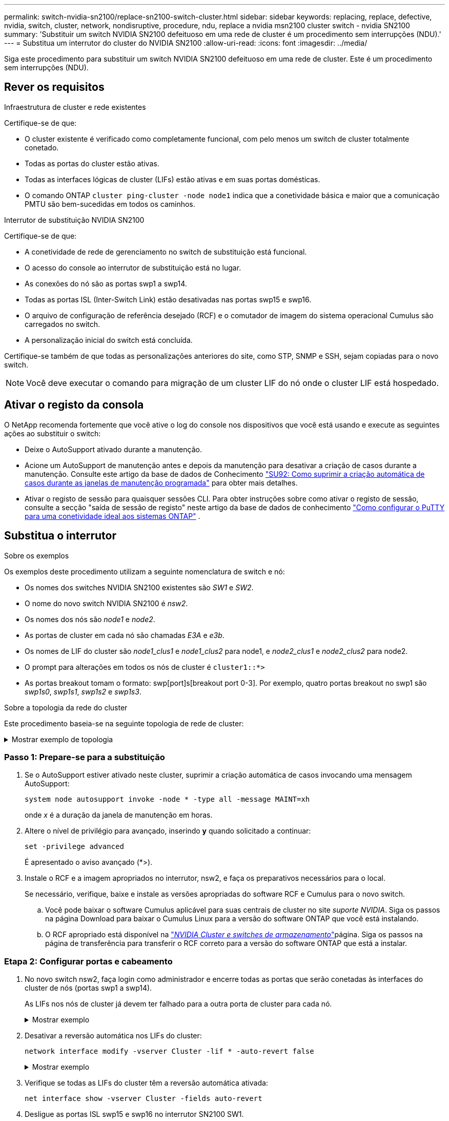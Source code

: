 ---
permalink: switch-nvidia-sn2100/replace-sn2100-switch-cluster.html 
sidebar: sidebar 
keywords: replacing, replace, defective, nvidia, switch, cluster, network, nondisruptive, procedure, ndu, replace a nvidia msn2100 cluster switch - nvidia SN2100 
summary: 'Substituir um switch NVIDIA SN2100 defeituoso em uma rede de cluster é um procedimento sem interrupções (NDU).' 
---
= Substitua um interrutor do cluster do NVIDIA SN2100
:allow-uri-read: 
:icons: font
:imagesdir: ../media/


[role="lead"]
Siga este procedimento para substituir um switch NVIDIA SN2100 defeituoso em uma rede de cluster. Este é um procedimento sem interrupções (NDU).



== Rever os requisitos

.Infraestrutura de cluster e rede existentes
Certifique-se de que:

* O cluster existente é verificado como completamente funcional, com pelo menos um switch de cluster totalmente conetado.
* Todas as portas do cluster estão ativas.
* Todas as interfaces lógicas de cluster (LIFs) estão ativas e em suas portas domésticas.
* O comando ONTAP `cluster ping-cluster -node node1` indica que a conetividade básica e maior que a comunicação PMTU são bem-sucedidas em todos os caminhos.


.Interrutor de substituição NVIDIA SN2100
Certifique-se de que:

* A conetividade de rede de gerenciamento no switch de substituição está funcional.
* O acesso do console ao interrutor de substituição está no lugar.
* As conexões do nó são as portas swp1 a swp14.
* Todas as portas ISL (Inter-Switch Link) estão desativadas nas portas swp15 e swp16.
* O arquivo de configuração de referência desejado (RCF) e o comutador de imagem do sistema operacional Cumulus são carregados no switch.
* A personalização inicial do switch está concluída.


Certifique-se também de que todas as personalizações anteriores do site, como STP, SNMP e SSH, sejam copiadas para o novo switch.


NOTE: Você deve executar o comando para migração de um cluster LIF do nó onde o cluster LIF está hospedado.



== Ativar o registo da consola

O NetApp recomenda fortemente que você ative o log do console nos dispositivos que você está usando e execute as seguintes ações ao substituir o switch:

* Deixe o AutoSupport ativado durante a manutenção.
* Acione um AutoSupport de manutenção antes e depois da manutenção para desativar a criação de casos durante a manutenção. Consulte este artigo da base de dados de Conhecimento https://kb.netapp.com/Support_Bulletins/Customer_Bulletins/SU92["SU92: Como suprimir a criação automática de casos durante as janelas de manutenção programada"^] para obter mais detalhes.
* Ativar o registo de sessão para quaisquer sessões CLI. Para obter instruções sobre como ativar o registo de sessão, consulte a secção "saída de sessão de registo" neste artigo da base de dados de conhecimento https://kb.netapp.com/on-prem/ontap/Ontap_OS/OS-KBs/How_to_configure_PuTTY_for_optimal_connectivity_to_ONTAP_systems["Como configurar o PuTTY para uma conetividade ideal aos sistemas ONTAP"^] .




== Substitua o interrutor

.Sobre os exemplos
Os exemplos deste procedimento utilizam a seguinte nomenclatura de switch e nó:

* Os nomes dos switches NVIDIA SN2100 existentes são _SW1_ e _SW2_.
* O nome do novo switch NVIDIA SN2100 é _nsw2_.
* Os nomes dos nós são _node1_ e _node2_.
* As portas de cluster em cada nó são chamadas _E3A_ e _e3b_.
* Os nomes de LIF do cluster são _node1_clus1_ e _node1_clus2_ para node1, e _node2_clus1_ e _node2_clus2_ para node2.
* O prompt para alterações em todos os nós de cluster é `cluster1::*>`
* As portas breakout tomam o formato: swp[port]s[breakout port 0-3]. Por exemplo, quatro portas breakout no swp1 são _swp1s0_, _swp1s1_, _swp1s2_ e _swp1s3_.


.Sobre a topologia da rede do cluster
Este procedimento baseia-se na seguinte topologia de rede de cluster:

.Mostrar exemplo de topologia
[%collapsible]
====
[listing, subs="+quotes"]
----
cluster1::*> *network port show -ipspace Cluster*

Node: node1
                                                                        Ignore
                                                  Speed(Mbps)  Health   Health
Port      IPspace      Broadcast Domain Link MTU  Admin/Oper   Status   Status
--------- ------------ ---------------- ---- ---- ------------ -------- ------
e3a       Cluster      Cluster          up   9000  auto/100000 healthy  false
e3b       Cluster      Cluster          up   9000  auto/100000 healthy  false

Node: node2
                                                                        Ignore
                                                  Speed(Mbps)  Health   Health
Port      IPspace      Broadcast Domain Link MTU  Admin/Oper   Status   Status
--------- ------------ ---------------- ---- ---- ------------ -------- ------
e3a       Cluster      Cluster          up   9000  auto/100000 healthy  false
e3b       Cluster      Cluster          up   9000  auto/100000 healthy  false


cluster1::*> *network interface show -vserver Cluster*

            Logical    Status     Network            Current       Current Is
Vserver     Interface  Admin/Oper Address/Mask       Node          Port    Home
----------- ---------- ---------- ------------------ ------------- ------- ----
Cluster
            node1_clus1  up/up    169.254.209.69/16  node1         e3a     true
            node1_clus2  up/up    169.254.49.125/16  node1         e3b     true
            node2_clus1  up/up    169.254.47.194/16  node2         e3a     true
            node2_clus2  up/up    169.254.19.183/16  node2         e3b     true


cluster1::*> *network device-discovery show -protocol lldp*
Node/       Local  Discovered
Protocol    Port   Device (LLDP: ChassisID)  Interface     Platform
----------- ------ ------------------------- ------------  ----------------
node1      /lldp
            e3a    sw1 (b8:ce:f6:19:1a:7e)   swp3          -
            e3b    sw2 (b8:ce:f6:19:1b:96)   swp3          -
node2      /lldp
            e3a    sw1 (b8:ce:f6:19:1a:7e)   swp4          -
            e3b    sw2 (b8:ce:f6:19:1b:96)   swp4          -
----
E

[listing, subs="+quotes"]
----
cumulus@sw1:~$ *net show lldp*

LocalPort  Speed  Mode        RemoteHost         RemotePort
---------  -----  ----------  -----------------  -----------
swp3       100G   Trunk/L2    sw2                e3a
swp4       100G   Trunk/L2    sw2                e3a
swp15      100G   BondMember  sw2                swp15
swp16      100G   BondMember  sw2                swp16


cumulus@sw2:~$ *net show lldp*

LocalPort  Speed  Mode        RemoteHost         RemotePort
---------  -----  ----------  -----------------  -----------
swp3       100G   Trunk/L2    sw1                e3b
swp4       100G   Trunk/L2    sw1                e3b
swp15      100G   BondMember  sw1                swp15
swp16      100G   BondMember  sw1                swp16
----
====


=== Passo 1: Prepare-se para a substituição

. Se o AutoSupport estiver ativado neste cluster, suprimir a criação automática de casos invocando uma mensagem AutoSupport:
+
`system node autosupport invoke -node * -type all -message MAINT=xh`

+
onde _x_ é a duração da janela de manutenção em horas.

. Altere o nível de privilégio para avançado, inserindo *y* quando solicitado a continuar:
+
`set -privilege advanced`

+
É apresentado o aviso avançado (*>).

. Instale o RCF e a imagem apropriados no interrutor, nsw2, e faça os preparativos necessários para o local.
+
Se necessário, verifique, baixe e instale as versões apropriadas do software RCF e Cumulus para o novo switch.

+
.. Você pode baixar o software Cumulus aplicável para suas centrais de cluster no site _suporte NVIDIA_. Siga os passos na página Download para baixar o Cumulus Linux para a versão do software ONTAP que você está instalando.
.. O RCF apropriado está disponível na link:https://mysupport.netapp.com/site/products/all/details/nvidia-cluster-storage-switch/downloads-tab["_NVIDIA Cluster e switches de armazenamento_"^]página. Siga os passos na página de transferência para transferir o RCF correto para a versão do software ONTAP que está a instalar.






=== Etapa 2: Configurar portas e cabeamento

. No novo switch nsw2, faça login como administrador e encerre todas as portas que serão conetadas às interfaces do cluster de nós (portas swp1 a swp14).
+
As LIFs nos nós de cluster já devem ter falhado para a outra porta de cluster para cada nó.

+
.Mostrar exemplo
[%collapsible]
====
[listing, subs="+quotes"]
----
cumulus@nsw2:~$ *net add interface swp1s0-3, swp2s0-3, swp3-14 link down*
cumulus@nsw2:~$ *net pending*
cumulus@nsw2:~$ *net commit*
----
====
. Desativar a reversão automática nos LIFs do cluster:
+
`network interface modify -vserver Cluster -lif * -auto-revert false`

+
.Mostrar exemplo
[%collapsible]
====
[listing, subs="+quotes"]
----
cluster1::*> *network interface modify -vserver Cluster -lif * -auto-revert false*

Warning: Disabling the auto-revert feature of the cluster logical interface may effect the availability of your cluster network. Are you sure you want to continue? {y|n}: *y*
----
====
. Verifique se todas as LIFs do cluster têm a reversão automática ativada:
+
`net interface show -vserver Cluster -fields auto-revert`

. Desligue as portas ISL swp15 e swp16 no interrutor SN2100 SW1.
+
.Mostrar exemplo
[%collapsible]
====
[listing, subs="+quotes"]
----
cumulus@sw1:~$ *net add interface swp15-16 link down*
cumulus@sw1:~$ *net pending*
cumulus@sw1:~$ *net commit*
----
====
. Remova todos os cabos do switch SN2100 SW1 e conete-os às mesmas portas do switch SN2100 nsw2.
. Abra as portas ISL swp15 e swp16 entre os switches SW1 e nsw2.
+
.Mostrar exemplo
[%collapsible]
====
Os seguintes comandos ativam as portas ISL swp15 e swp16 no interrutor SW1:

[listing, subs="+quotes"]
----
cumulus@sw1:~$ *net del interface swp15-16 link down*
cumulus@sw1:~$ *net pending*
cumulus@sw1:~$ *net commit*
----
O exemplo a seguir mostra que as portas ISL estão acima no interrutor SW1:

[listing, subs="+quotes"]
----
cumulus@sw1:~$ *net show interface*

State  Name         Spd   MTU    Mode        LLDP           Summary
-----  -----------  ----  -----  ----------  -------------- ----------------------
...
...
UP     swp15        100G  9216   BondMember  nsw2 (swp15)   Master: cluster_isl(UP)
UP     swp16        100G  9216   BondMember  nsw2 (swp16)   Master: cluster_isl(UP)
----
O exemplo a seguir mostra que as portas ISL estão acima no interrutor nsw2:

E

[listing, subs="+quotes"]
----
cumulus@nsw2:~$ *net show interface*

State  Name         Spd   MTU    Mode        LLDP           Summary
-----  -----------  ----  -----  ----------  -------------  -----------------------
...
...
UP     swp15        100G  9216   BondMember  sw1 (swp15)    Master: cluster_isl(UP)
UP     swp16        100G  9216   BondMember  sw1 (swp16)    Master: cluster_isl(UP)
----
====
. Verifique se a porta `e3b` está ativa em todos os nós:
+
`network port show -ipspace Cluster`

+
.Mostrar exemplo
[%collapsible]
====
A saída deve ser semelhante ao seguinte:

[listing, subs="+quotes"]
----
cluster1::*> *network port show -ipspace Cluster*

Node: node1
                                                                         Ignore
                                                   Speed(Mbps)  Health   Health
Port      IPspace      Broadcast Domain Link MTU   Admin/Oper   Status   Status
--------- ------------ ---------------- ---- ----- ------------ -------- -------
e3a       Cluster      Cluster          up   9000  auto/100000  healthy  false
e3b       Cluster      Cluster          up   9000  auto/100000  healthy  false


Node: node2
                                                                         Ignore
                                                   Speed(Mbps) Health    Health
Port      IPspace      Broadcast Domain Link MTU   Admin/Oper  Status    Status
--------- ------------ ---------------- ---- ----- ----------- --------- -------
e3a       Cluster      Cluster          up   9000  auto/100000  healthy  false
e3b       Cluster      Cluster          up   9000  auto/100000  healthy  false
----
====
. As portas do cluster em cada nó agora são conetadas aos switches do cluster da seguinte maneira, da perspetiva dos nós:
+
.Mostrar exemplo
[%collapsible]
====
[listing, subs="+quotes"]
----
cluster1::*> *network device-discovery show -protocol lldp*
Node/       Local  Discovered
Protocol    Port   Device (LLDP: ChassisID)  Interface     Platform
----------- ------ ------------------------- ------------  ----------------
node1      /lldp
            e3a    sw1  (b8:ce:f6:19:1a:7e)   swp3          -
            e3b    nsw2 (b8:ce:f6:19:1b:b6)   swp3          -
node2      /lldp
            e3a    sw1  (b8:ce:f6:19:1a:7e)   swp4          -
            e3b    nsw2 (b8:ce:f6:19:1b:b6)   swp4          -
----
====
. Verifique se todas as portas do cluster de nós estão ativas:
+
`net show interface`

+
.Mostrar exemplo
[%collapsible]
====
[listing, subs="+quotes"]
----
cumulus@nsw2:~$ *net show interface*

State  Name         Spd   MTU    Mode        LLDP              Summary
-----  -----------  ----  -----  ----------  ----------------- ----------------------
...
...
UP     swp3         100G  9216   Trunk/L2                      Master: bridge(UP)
UP     swp4         100G  9216   Trunk/L2                      Master: bridge(UP)
UP     swp15        100G  9216   BondMember  sw1 (swp15)       Master: cluster_isl(UP)
UP     swp16        100G  9216   BondMember  sw1 (swp16)       Master: cluster_isl(UP)
----
====
. Verifique se ambos os nós têm uma conexão com cada switch:
+
`net show lldp`

+
.Mostrar exemplo
[%collapsible]
====
O exemplo a seguir mostra os resultados apropriados para ambos os switches:

[listing, subs="+quotes"]
----
cumulus@sw1:~$ *net show lldp*

LocalPort  Speed  Mode        RemoteHost         RemotePort
---------  -----  ----------  -----------------  -----------
swp3       100G   Trunk/L2    node1              e3a
swp4       100G   Trunk/L2    node2              e3a
swp15      100G   BondMember  nsw2               swp15
swp16      100G   BondMember  nsw2               swp16


cumulus@nsw2:~$ *net show lldp*

LocalPort  Speed  Mode        RemoteHost         RemotePort
---------  -----  ----------  -----------------  -----------
swp3       100G   Trunk/L2    node1                e3b
swp4       100G   Trunk/L2    node2                e3b
swp15      100G   BondMember  sw1                swp15
swp16      100G   BondMember  sw1                swp16
----
====
. Ativar a reversão automática nos LIFs do cluster:
+
`cluster1::*> network interface modify -vserver Cluster -lif * -auto-revert true`

. No switch nsw2, abra as portas conetadas às portas de rede dos nós.
+
.Mostrar exemplo
[%collapsible]
====
[listing, subs="+quotes"]
----
cumulus@nsw2:~$ *net del interface swp1-14 link down*
cumulus@nsw2:~$ *net pending*
cumulus@nsw2:~$ *net commit*
----
====
. Exibir informações sobre os nós em um cluster:
+
`cluster show`

+
.Mostrar exemplo
[%collapsible]
====
Este exemplo mostra que a integridade do nó para node1 e node2 neste cluster é verdadeira:

[listing, subs="+quotes"]
----
cluster1::*> *cluster show*

Node          Health  Eligibility
------------- ------- ------------
node1         true    true
node2         true    true
----
====
. Verifique se todas as portas de cluster físico estão ativas:
+
`network port show ipspace Cluster`

+
.Mostrar exemplo
[%collapsible]
====
[listing, subs="+quotes"]
----
cluster1::*> *network port show -ipspace Cluster*

Node node1                                                               Ignore
                                                    Speed(Mbps) Health   Health
Port      IPspace     Broadcast Domain  Link  MTU   Admin/Oper  Status   Status
--------- ----------- ----------------- ----- ----- ----------- -------- ------
e3a       Cluster     Cluster           up    9000  auto/10000  healthy  false
e3b       Cluster     Cluster           up    9000  auto/10000  healthy  false

Node: node2
                                                                         Ignore
                                                    Speed(Mbps) Health   Health
Port      IPspace      Broadcast Domain Link  MTU   Admin/Oper  Status   Status
--------- ------------ ---------------- ----- ----- ----------- -------- ------
e3a       Cluster      Cluster          up    9000  auto/10000  healthy  false
e3b       Cluster      Cluster          up    9000  auto/10000  healthy  false
----
====




=== Etapa 3: Verifique a configuração

. Verifique se a rede do cluster está em bom estado.
+
.Mostrar exemplo
[%collapsible]
====
[listing, subs="+quotes"]
----
cumulus@sw1:~$ *net show lldp*

LocalPort  Speed  Mode        RemoteHost      RemotePort
---------  -----  ----------  --------------  -----------
swp3       100G   Trunk/L2    node1           e3a
swp4       100G   Trunk/L2    node2           e3a
swp15      100G   BondMember  nsw2            swp15
swp16      100G   BondMember  nsw2            swp16
----
====
. Altere o nível de privilégio de volta para admin:
+
`set -privilege admin`

. Se você suprimiu a criação automática de casos, reative-a invocando uma mensagem AutoSupport:
+
`system node autosupport invoke -node * -type all -message MAINT=END`



.O que se segue?
link:../switch-cshm/config-overview.html["Configurar o monitoramento de integridade do switch"].
